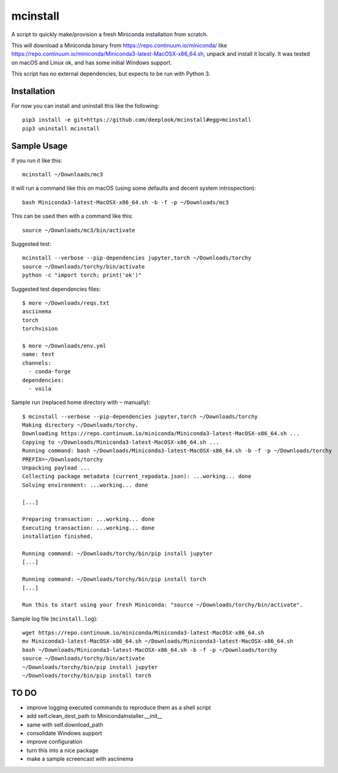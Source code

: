 mcinstall
=========

A script to quickly make/provision a fresh Miniconda installation from scratch.

This will download a Miniconda binary from https://repo.continuum.io/miniconda/
like https://repo.continuum.io/miniconda/Miniconda3-latest-MacOSX-x86_64.sh,
unpack and install it locally. It was tested on macOS and Linux ok, and has
some initial Windows support.

This script has no external dependencies, but expects to be run with Python 3.

Installation
------------

For now you can install and uninstall this like the following::

     pip3 install -e git+https://github.com/deeplook/mcinstall#egg=mcinstall
     pip3 uninstall mcinstall

Sample Usage
------------

If you run it like this::

    mcinstall ~/Downloads/mc3

it will run a command like this on macOS (using some defaults and decent
system introspection)::

    bash Miniconda3-latest-MacOSX-x86_64.sh -b -f -p ~/Downloads/mc3

This can be used then with a command like this::

    source ~/Downloads/mc3/bin/activate

Suggested test::

    mcinstall --verbose --pip-dependencies jupyter,torch ~/Downloads/torchy
    source ~/Downloads/torchy/bin/activate
    python -c "import torch; print('ok')"

Suggested test dependencies files::

    $ more ~/Downloads/reqs.txt
    asciinema
    torch
    torchvision

    $ more ~/Downloads/env.yml
    name: test
    channels:
      - conda-forge
    dependencies:
      - voila

Sample run (replaced home directory with ``~`` manually)::

    $ mcinstall --verbose --pip-dependencies jupyter,torch ~/Downloads/torchy
    Making directory ~/Downloads/torchy.
    Downloading https://repo.continuum.io/miniconda/Miniconda3-latest-MacOSX-x86_64.sh ...
    Copying to ~/Downloads/Miniconda3-latest-MacOSX-x86_64.sh ...
    Running command: bash ~/Downloads/Miniconda3-latest-MacOSX-x86_64.sh -b -f -p ~/Downloads/torchy
    PREFIX=~/Downloads/torchy
    Unpacking payload ...
    Collecting package metadata (current_repodata.json): ...working... done
    Solving environment: ...working... done

    [...]

    Preparing transaction: ...working... done
    Executing transaction: ...working... done
    installation finished.

    Running command: ~/Downloads/torchy/bin/pip install jupyter
    [...]

    Running command: ~/Downloads/torchy/bin/pip install torch
    [...]

    Run this to start using your fresh Miniconda: "source ~/Downloads/torchy/bin/activate".

Sample log file (``mcinstall.log``)::

    wget https://repo.continuum.io/miniconda/Miniconda3-latest-MacOSX-x86_64.sh
    mv Miniconda3-latest-MacOSX-x86_64.sh ~/Downloads/Miniconda3-latest-MacOSX-x86_64.sh
    bash ~/Downloads/Miniconda3-latest-MacOSX-x86_64.sh -b -f -p ~/Downloads/torchy
    source ~/Downloads/torchy/bin/activate
    ~/Downloads/torchy/bin/pip install jupyter
    ~/Downloads/torchy/bin/pip install torch

TO DO
-----

- improve logging executed commands to reproduce them as a shell script
- add self.clean_dest_path to MinicondaInstaller.__init__
- same with self.download_path
- consolidate Windows support
- improve configuration
- turn this into a nice package
- make a sample screencast with asciinema
